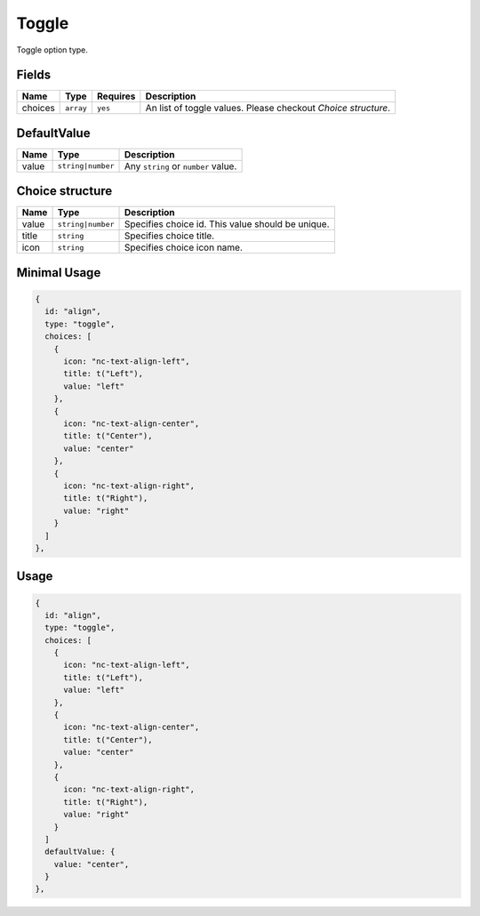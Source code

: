 Toggle
======

Toggle option type.

Fields
------

+------------+-------------+--------------+-----------------------------------------------------------------------------+
| **Name**   |  **Type**   | **Requires** | **Description**                                                             |
+============+=============+==============+=============================================================================+
| choices    | ``array``   | ``yes``      | An list of toggle values. Please checkout *Choice structure*.               |
+------------+-------------+--------------+-----------------------------------------------------------------------------+

DefaultValue
-----

+---------------+-------------------+-----------------------------------------------------------------------------------+
| **Name**      |  **Type**         | **Description**                                                                   |
+===============+===================+===================================================================================+
| value         | ``string|number`` | Any ``string`` or ``number`` value.                                               |
+---------------+-------------------+-----------------------------------------------------------------------------------+

Choice structure
----------------

+---------------+-------------------+-----------------------------------------------------------------------------------+
| **Name**      |  **Type**         | **Description**                                                                   |
+===============+===================+===================================================================================+
| value         | ``string|number`` | Specifies choice id. This value should be unique.                                 |
+---------------+-------------------+-----------------------------------------------------------------------------------+
| title         | ``string``        | Specifies choice title.                                                           |
+---------------+-------------------+-----------------------------------------------------------------------------------+
| icon          | ``string``        | Specifies choice icon name.                                                       |
+---------------+-------------------+-----------------------------------------------------------------------------------+


Minimal Usage
-------------

.. code-block:: javascript

    {
      id: "align",
      type: "toggle",
      choices: [
        {
          icon: "nc-text-align-left",
          title: t("Left"),
          value: "left"
        },
        {
          icon: "nc-text-align-center",
          title: t("Center"),
          value: "center"
        },
        {
          icon: "nc-text-align-right",
          title: t("Right"),
          value: "right"
        }
      ]
    },

Usage
-----

.. code-block:: javascript

    {
      id: "align",
      type: "toggle",
      choices: [
        {
          icon: "nc-text-align-left",
          title: t("Left"),
          value: "left"
        },
        {
          icon: "nc-text-align-center",
          title: t("Center"),
          value: "center"
        },
        {
          icon: "nc-text-align-right",
          title: t("Right"),
          value: "right"
        }
      ]
      defaultValue: {
        value: "center",
      }
    },
